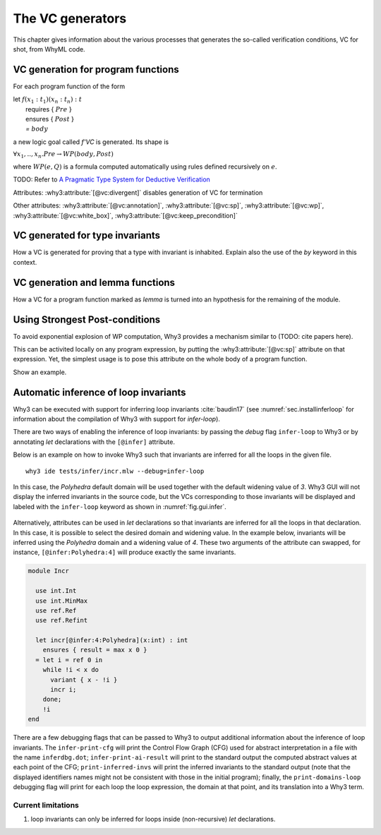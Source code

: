 .. _chap.vcgen:

The VC generators
=================

This chapter gives information about the various processes that generates the so-called verification conditions, VC for shot, from WhyML code.


VC generation for program functions
-----------------------------------

For each program function of the form

|  let :math:`f (x_1:t_1) (x_n:t_n) : t`
|    requires { :math:`Pre` }
|    ensures  { :math:`Post` }
|    `=` :math:`body`

a new logic goal called `f'VC` is generated. Its shape is

| :math:`\forall x_1,..,x_n.  Pre \rightarrow WP(body,Post)`

where :math:`WP(e,Q)` is a formula computed automatically using rules defined recursively on :math:`e`.

TODO: Refer to `A Pragmatic Type System for Deductive Verification <https://hal.archives-ouvertes.fr/hal-01256434v3>`_


Attributes: :why3:attribute:`[@vc:divergent]` disables generation of VC for termination

Other attributes: :why3:attribute:`[@vc:annotation]`, :why3:attribute:`[@vc:sp]`, :why3:attribute:`[@vc:wp]`, :why3:attribute:`[@vc:white_box]`, :why3:attribute:`[@vc:keep_precondition]`



VC generated for type invariants
--------------------------------

How a VC is generated for proving that a type with invariant is
inhabited. Explain also the use of the `by` keyword in this context.

VC generation and lemma functions
---------------------------------

How a VC for a program function marked as `lemma` is turned into an
hypothesis for the remaining of the module.

Using Strongest Post-conditions
-------------------------------

To avoid exponential explosion of WP computation, Why3 provides a
mechanism similar to (TODO: cite papers here).

This can be activited locally on any program expression, by putting
the :why3:attribute:`[@vc:sp]` attribute on that expression. Yet, the simplest usage
is to pose this attribute on the whole body of a program function.

Show an example.


.. _sec.runwithinferloop:

Automatic inference of loop invariants
--------------------------------------

Why3 can be executed with support for inferring loop invariants
:cite:`baudin17` (see :numref:`sec.installinferloop` for information
about the compilation of Why3 with support for `infer-loop`).

There are two ways of enabling the inference of loop invariants: by
passing the *debug* flag ``infer-loop`` to Why3 or by annotating *let*
declarations with the ``[@infer]`` attribute.

Below is an example on how to invoke Why3 such that invariants are
inferred for all the loops in the given file.

::

   why3 ide tests/infer/incr.mlw --debug=infer-loop

In this case, the *Polyhedra* default domain will be used together
with the default widening value of *3*. Why3 GUI will not display the
inferred invariants in the source code, but the VCs corresponding to
those invariants will be displayed and labeled with the ``infer-loop``
keyword as shown in :numref:`fig.gui.infer`.

.. _fig.gui.infer:

.. figure:: images/gui-infer.png
   :alt: The GUI with inferred invariants (after split).

Alternatively, attributes can be used in *let* declarations so that
invariants are inferred for all the loops in that declaration. In this
case, it is possible to select the desired domain and widening
value. In the example below, invariants will be inferred using the
*Polyhedra* domain and a widening value of *4*. These two arguments of
the attribute can swapped, for instance, ``[@infer:Polyhedra:4]`` will
produce exactly the same invariants.

.. code-block:: whyml

  module Incr

    use int.Int
    use int.MinMax
    use ref.Ref
    use ref.Refint

    let incr[@infer:4:Polyhedra](x:int) : int
      ensures { result = max x 0 }
    = let i = ref 0 in
      while !i < x do
        variant { x - !i }
        incr i;
      done;
      !i
  end


There are a few debugging flags that can be passed to Why3 to output
additional information about the inference of loop invariants. The
``infer-print-cfg`` will print the Control Flow Graph (CFG) used for
abstract interpretation in a file with the name ``inferdbg.dot``;
``infer-print-ai-result`` will print to the standard output the
computed abstract values at each point of the CFG;
``print-inferred-invs`` will print the inferred invariants to the
standard output (note that the displayed identifiers names might not
be consistent with those in the initial program); finally, the
``print-domains-loop`` debugging flag will print for each loop the
loop expression, the domain at that point, and its translation into a
Why3 term.

Current limitations
"""""""""""""""""""

1. loop invariants can only be inferred for loops inside
   (non-recursive) *let* declarations.

